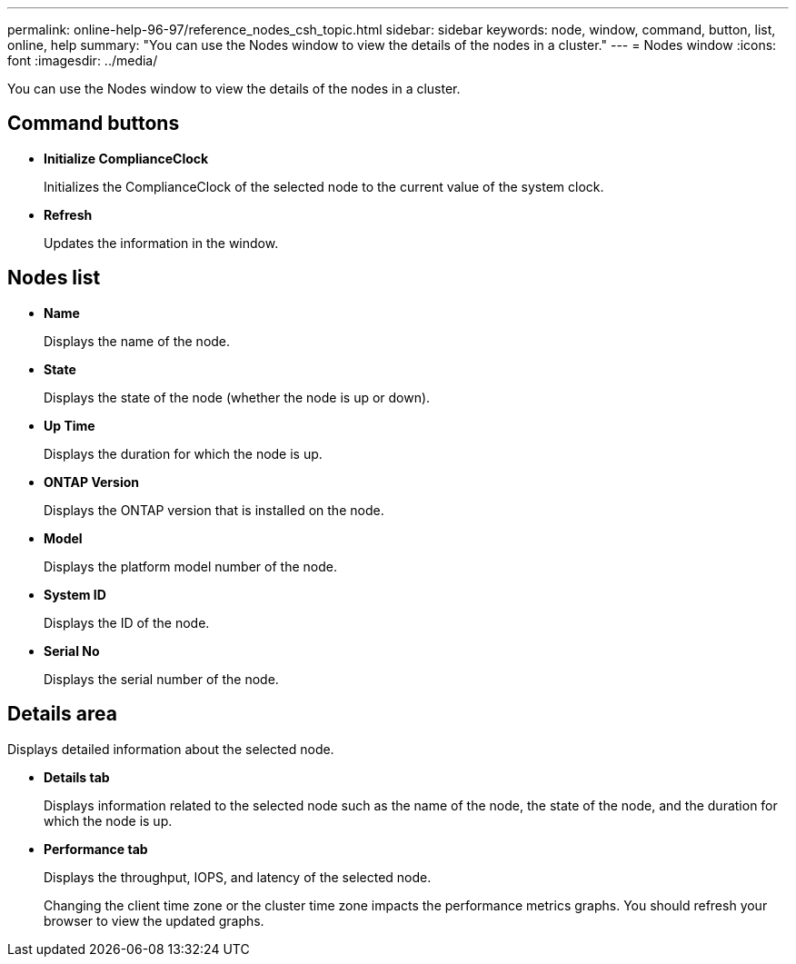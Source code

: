 ---
permalink: online-help-96-97/reference_nodes_csh_topic.html
sidebar: sidebar
keywords: node, window, command, button, list, online, help
summary: "You can use the Nodes window to view the details of the nodes in a cluster."
---
= Nodes window
:icons: font
:imagesdir: ../media/

[.lead]
You can use the Nodes window to view the details of the nodes in a cluster.

== Command buttons

* *Initialize ComplianceClock*
+
Initializes the ComplianceClock of the selected node to the current value of the system clock.

* *Refresh*
+
Updates the information in the window.

== Nodes list

* *Name*
+
Displays the name of the node.

* *State*
+
Displays the state of the node (whether the node is up or down).

* *Up Time*
+
Displays the duration for which the node is up.

* *ONTAP Version*
+
Displays the ONTAP version that is installed on the node.

* *Model*
+
Displays the platform model number of the node.

* *System ID*
+
Displays the ID of the node.

* *Serial No*
+
Displays the serial number of the node.

== Details area

Displays detailed information about the selected node.

* *Details tab*
+
Displays information related to the selected node such as the name of the node, the state of the node, and the duration for which the node is up.

* *Performance tab*
+
Displays the throughput, IOPS, and latency of the selected node.
+
Changing the client time zone or the cluster time zone impacts the performance metrics graphs. You should refresh your browser to view the updated graphs.
